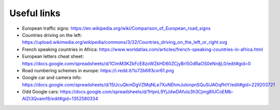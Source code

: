 Useful links
============

- European traffic signs: https://en.wikipedia.org/wiki/Comparison_of_European_road_signs
- Countries driving on the left: https://upload.wikimedia.org/wikipedia/commons/3/32/Countries_driving_on_the_left_or_right.svg
- French speaking countries in Africa: https://www.worldatlas.com/articles/french-speaking-countries-in-africa.html
- European letters cheat sheet: https://docs.google.com/spreadsheets/d/1ClmM3KZkFcE8zoWZkHD60ZCjyBri5OdRaOS0eNrdjL0/edit#gid=0
- Road numbering schemes in europe: https://i.redd.it/1o72b693cxr61.png
- Google car and camera info: https://docs.google.com/spreadsheets/d/1SUcuQkmDgVZMqNLe7XuNEhmJulonpnSQuSiJAOqfhtY/edit#gid=229203721
- Odd Google cars: https://docs.google.com/spreadsheets/d/1HpnL9YjJdwDAfuIs3h3Cjmg8IUCoEMb-AlZt3Qvamf8/edit#gid=1352580334